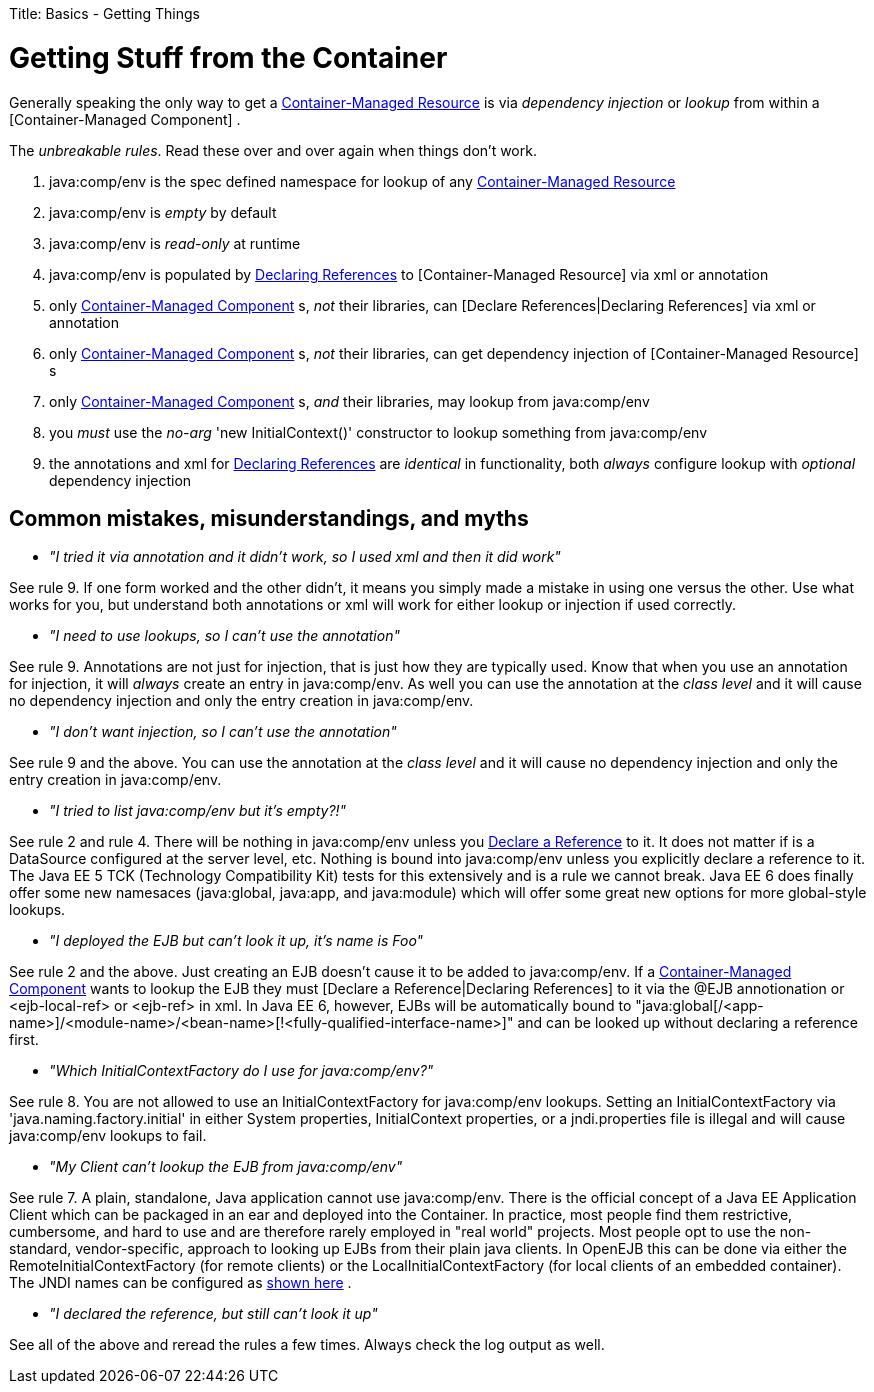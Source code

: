 :doctype: book

Title: Basics - Getting Things +++<a name="Basics-GettingThings-GettingStufffromtheContainer">++++++</a>+++

= Getting Stuff from the Container

Generally speaking the only way to get a link:container-managed-resource.html[Container-Managed Resource]  is via _dependency injection_ or _lookup_ from within a [Container-Managed Component] .

The _unbreakable rules_.
Read these over and over again when things don't work.

. java:comp/env is the spec defined namespace for lookup of any link:container-managed-resource.html[Container-Managed Resource]
. java:comp/env is _empty_ by default
. java:comp/env is _read-only_ at runtime
. java:comp/env is populated by link:declaring-references.html[Declaring References]  to [Container-Managed Resource]  via xml or annotation
. only link:container-managed-component.html[Container-Managed Component] s, _not_ their libraries, can [Declare References|Declaring References]  via xml or annotation
. only link:container-managed-component.html[Container-Managed Component] s, _not_ their libraries, can get dependency injection of [Container-Managed Resource] s
. only link:container-managed-component.html[Container-Managed Component] s, _and_ their libraries, may lookup from java:comp/env
. you _must_ use the _no-arg_ 'new InitialContext()' constructor to lookup something from java:comp/env
. the annotations and xml for link:declaring-references.html[Declaring References]  are _identical_ in functionality, both _always_ configure lookup with _optional_ dependency injection

+++<a name="Basics-GettingThings-Commonmistakes,misunderstandings,andmyths">++++++</a>+++

== Common mistakes, misunderstandings, and myths

* __"I tried it via annotation and it didn't work, so I used xml and then it did work"__

See rule 9.
If one form worked and the other didn't, it means you simply made a mistake in using one versus the other.
Use what works for you, but understand both annotations or xml will work for either lookup or injection if used correctly.

* __"I need to use lookups, so I can't use the annotation"__

See rule 9.
Annotations are not just for injection, that is just how they are typically used.
Know that when you use an annotation for injection, it will _always_ create an entry in java:comp/env.
As well you can use the annotation at the _class level_ and it will cause no dependency injection and only the entry creation in java:comp/env.

* __"I don't want injection, so I can't use the annotation"__

See rule 9 and the above.
You can use the annotation at the _class level_ and it will cause no dependency injection and only the entry creation in java:comp/env.

* __"I tried to list java:comp/env but it's empty?!"__

See rule 2 and rule 4.
There will be nothing in java:comp/env unless you link:declaring-references.html[Declare a Reference]  to it.
It does not matter if is a DataSource configured at the server level, etc.
Nothing is bound into java:comp/env unless you explicitly declare a reference to it.
The Java EE 5 TCK (Technology Compatibility Kit) tests for this extensively and is a rule we cannot break.
Java EE 6 does finally offer some new namesaces (java:global, java:app, and java:module) which will offer some great new options for more global-style lookups.

* __"I deployed the EJB but can't look it up, it's name is Foo"__

See rule 2 and the above.
Just creating an EJB doesn't cause it to be added to java:comp/env.
If a link:container-managed-component.html[Container-Managed Component]  wants to lookup the EJB they must [Declare a Reference|Declaring References]  to it via the @EJB annotionation or <ejb-local-ref> or <ejb-ref> in xml.
In Java EE 6, however, EJBs will be automatically bound to "java:global[/<app-name>]/<module-name>/<bean-name>[!<fully-qualified-interface-name>]" and can be looked up without declaring a reference first.

* __"Which InitialContextFactory do I use for java:comp/env?"__

See rule 8.
You are not allowed to use an InitialContextFactory for java:comp/env lookups.
Setting an InitialContextFactory via 'java.naming.factory.initial' in either System properties, InitialContext properties, or a jndi.properties file is illegal and will cause java:comp/env lookups to fail.

* __"My Client can't lookup the EJB from java:comp/env"__

See rule 7.
A plain, standalone, Java application cannot use java:comp/env.
There is the official concept of a Java EE Application Client which can be packaged in an ear and deployed into the Container.
In practice, most people find them restrictive, cumbersome, and hard to use and are therefore rarely employed in "real world" projects.
Most people opt to use the non-standard, vendor-specific, approach to looking up EJBs from their plain java clients.
In OpenEJB this can be done via either the RemoteInitialContextFactory (for remote clients) or the LocalInitialContextFactory (for local clients of an embedded container).
The JNDI names can be configured as link:jndi-names.html[shown here] .

* __"I declared the reference, but still can't look it up"__

See all of the above and reread the rules a few times.
Always check the log output as well.
